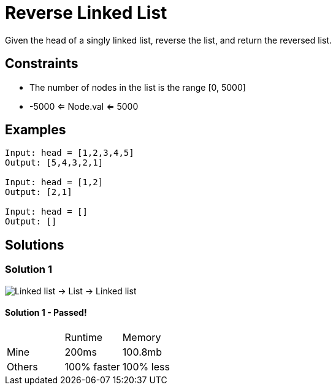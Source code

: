 = Reverse Linked List
Given the head of a singly linked list, reverse the list, and return the reversed list.

== Constraints
* The number of nodes in the list is the range [0, 5000]
* -5000 <= Node.val <= 5000

== Examples
```
Input: head = [1,2,3,4,5]
Output: [5,4,3,2,1]

Input: head = [1,2]
Output: [2,1]

Input: head = []
Output: []
```

== Solutions

=== Solution 1
image::linkedlist-to-list.png[Linked list -> List -> Linked list]

==== Solution 1 - Passed!

|===
| | Runtime | Memory
| Mine | 200ms | 100.8mb 
| Others | 100% faster | 100% less
|===
